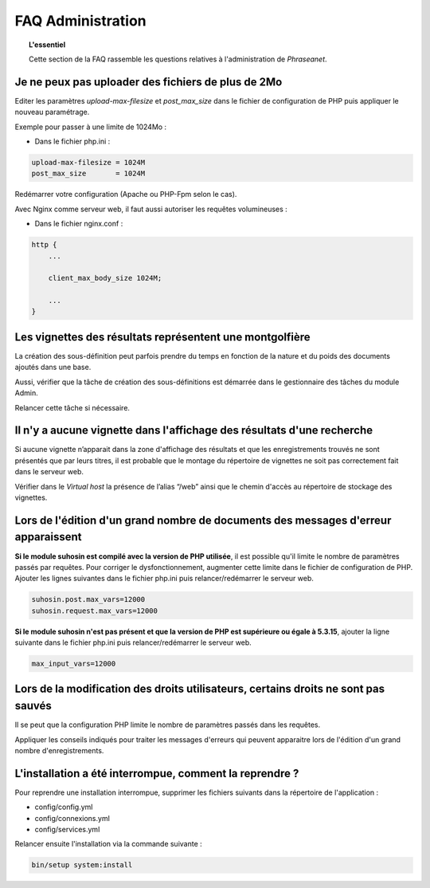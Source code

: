 FAQ Administration
==================

.. topic:: L'essentiel

    Cette section de la FAQ rassemble les questions relatives à l'administration
    de *Phraseanet*.

Je ne peux pas uploader des fichiers de plus de 2Mo
---------------------------------------------------

Editer les paramètres *upload-max-filesize* et *post_max_size* dans le fichier
de configuration de PHP puis appliquer le nouveau paramétrage.

Exemple pour passer à une limite de 1024Mo :

* Dans le fichier php.ini :

.. code-block:: bash

    upload-max-filesize = 1024M
    post_max_size       = 1024M

Redémarrer votre configuration (Apache ou PHP-Fpm selon le cas).

Avec Nginx comme serveur web, il faut aussi autoriser les requêtes volumineuses :

* Dans le fichier nginx.conf :

.. code-block:: bash

    http {
        ...

        client_max_body_size 1024M;

        ...
    }

Les vignettes des résultats représentent une montgolfière
---------------------------------------------------------

La création des sous-définition peut parfois prendre du temps en fonction de la
nature et du poids des documents ajoutés dans une base.

Aussi, vérifier que la tâche de création des sous-définitions est démarrée
dans le gestionnaire des tâches du module Admin.

Relancer cette tâche si nécessaire.

.. seealso::

    :doc:`Se référer à la page consacrée au moteur de tâche <../../Admin/MoteurDeTaches>`

Il n'y a aucune vignette dans l'affichage des résultats d'une recherche
-----------------------------------------------------------------------

Si aucune vignette n’apparait dans la zone d'affichage des résultats et que les
enregistrements trouvés ne sont présentés que par leurs titres, il est
probable que le montage du répertoire de vignettes ne soit pas correctement
fait dans le serveur web.

Vérifier dans le *Virtual host* la présence de l’alias “/web” ainsi que le
chemin d'accès au répertoire de stockage des vignettes.

.. seealso::

    :doc:`Se référer à la page consacrée à l'installation <../../Admin/Installation>`

Lors de l'édition d'un grand nombre de documents des messages d'erreur apparaissent
-----------------------------------------------------------------------------------

**Si le module suhosin est compilé avec la version de PHP utilisée**, il est
possible qu'il limite le nombre de paramètres passés par requêtes. Pour
corriger le dysfonctionnement, augmenter cette limite dans le fichier de
configuration de PHP.
Ajouter les lignes suivantes dans le fichier php.ini puis relancer/redémarrer
le serveur web.

.. code-block:: bash

    suhosin.post.max_vars=12000
    suhosin.request.max_vars=12000

**Si le module suhosin n'est pas présent et que la version de PHP est supérieure
ou égale à 5.3.15**, ajouter la ligne suivante dans le fichier php.ini puis
relancer/redémarrer le serveur web.

.. code-block:: bash

    max_input_vars=12000

Lors de la modification des droits utilisateurs, certains droits ne sont pas sauvés
-----------------------------------------------------------------------------------

Il se peut que la configuration PHP limite le nombre de paramètres passés dans
les requêtes.

Appliquer les conseils indiqués pour traiter les messages d'erreurs qui
peuvent apparaitre lors de l'édition d'un grand nombre d'enregistrements.

L'installation a été interrompue, comment la reprendre ?
--------------------------------------------------------

Pour reprendre une installation interrompue, supprimer les fichiers suivants
dans la répertoire de l'application :

* config/config.yml
* config/connexions.yml
* config/services.yml

Relancer ensuite l'installation via la commande suivante :

.. code-block:: bash

    bin/setup system:install
